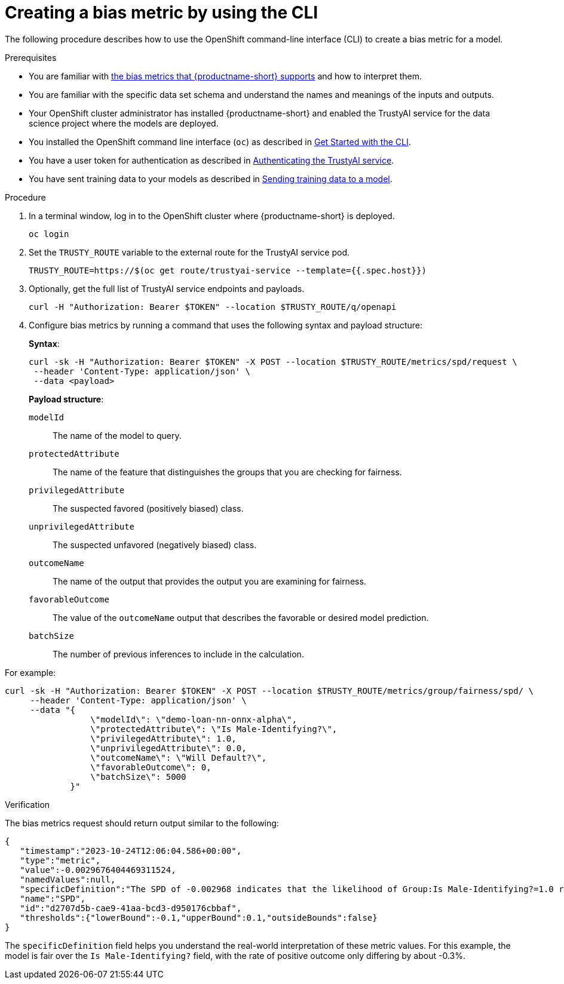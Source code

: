 :_module-type: PROCEDURE

[id='creating-a-bias-metric-using-cli_{context}']
= Creating a bias metric by using the CLI

[role='_abstract']
The following procedure describes how to use the OpenShift command-line interface (CLI) to create a bias metric for a model.

//The example in this procedure is from the demo here: https://github.com/trustyai-explainability/odh-trustyai-demos/tree/main/2-BiasMonitoring

.Prerequisites

ifndef::upstream[]
* You are familiar with link:{rhoaidocshome}{default-format-url}/monitoring_data_science_models/supported-bias-metrics_monitor[the bias metrics that {productname-short} supports] and how to interpret them.
endif::[]
ifdef::upstream[]
* You are familiar with link:{odhdocshome}/monitoring-data-science-models/#supported-bias-metrics_monitor[the bias metrics that {productname-short} supports] and how to interpret them.
endif::[]

* You are familiar with the specific data set schema and understand the names and meanings of the inputs and outputs.

* Your OpenShift cluster administrator has installed {productname-short} and enabled the TrustyAI service for the data science project where the models are deployed.

* You installed the OpenShift command line interface (`oc`) as described in link:https://docs.openshift.com/container-platform/{ocp-latest-version}/cli_reference/openshift_cli/getting-started-cli.html[Get Started with the CLI].

ifndef::upstream[]
* You have a user token for authentication as described in link:{rhoaidocshome}{default-format-url}/monitoring_data_science_models/authenticating-trustyai-service_monitor[Authenticating the TrustyAI service].
* You have sent training data to your models as described in link:{rhoaidocshome}{default-format-url}/monitoring_data_science_models/sending-training-data-to-a-model_monitor[Sending training data to a model].
endif::[]
ifdef::upstream[]
* You have a user token for authentication as described in link:{odhdocshome}/monitoring-data-science-models/#authenticating-trustyai-service_monitor[Authenticating the TrustyAI service].
* You have sent training data to your models as described in link:{odhdocshome}/monitoring-data-science-models/#sending-training-data-to-a-model_monitor[Sending training data to a model].
endif::[]

.Procedure

. In a terminal window, log in to the OpenShift cluster where {productname-short} is deployed.
+
----
oc login
----

. Set the `TRUSTY_ROUTE` variable to the external route for the TrustyAI service pod.
+
----
TRUSTY_ROUTE=https://$(oc get route/trustyai-service --template={{.spec.host}})
----

.  Optionally, get the full list of TrustyAI service endpoints and payloads.
+
----
curl -H "Authorization: Bearer $TOKEN" --location $TRUSTY_ROUTE/q/openapi
----

. Configure bias metrics by running a command that uses the following syntax and payload structure:
+
*Syntax*:
+
----
curl -sk -H "Authorization: Bearer $TOKEN" -X POST --location $TRUSTY_ROUTE/metrics/spd/request \
 --header 'Content-Type: application/json' \
 --data <payload>
----
+
*Payload structure*:

`modelId`:: The name of the model to query.
`protectedAttribute`:: The name of the feature that distinguishes the groups that you are checking for fairness.
`privilegedAttribute`:: The suspected favored (positively biased) class.
`unprivilegedAttribute`:: The suspected unfavored (negatively biased) class.
`outcomeName`:: The name of the output that provides the output you are examining for fairness.
`favorableOutcome`:: The value of the `outcomeName` output that describes the favorable or desired model prediction.
`batchSize`:: The number of previous inferences to include in the calculation.

For example:

----
curl -sk -H "Authorization: Bearer $TOKEN" -X POST --location $TRUSTY_ROUTE/metrics/group/fairness/spd/ \
     --header 'Content-Type: application/json' \
     --data "{
                 \"modelId\": \"demo-loan-nn-onnx-alpha\",
                 \"protectedAttribute\": \"Is Male-Identifying?\",
                 \"privilegedAttribute\": 1.0,
                 \"unprivilegedAttribute\": 0.0,
                 \"outcomeName\": \"Will Default?\",
                 \"favorableOutcome\": 0,
                 \"batchSize\": 5000
             }"
----

.Verification

The bias metrics request should return output similar to the following:

----
{
   "timestamp":"2023-10-24T12:06:04.586+00:00",
   "type":"metric",
   "value":-0.0029676404469311524,
   "namedValues":null,
   "specificDefinition":"The SPD of -0.002968 indicates that the likelihood of Group:Is Male-Identifying?=1.0 receiving Outcome:Will Default?=0 was -0.296764 percentage points lower than that of Group:Is Male-Identifying?=0.0.",
   "name":"SPD",
   "id":"d2707d5b-cae9-41aa-bcd3-d950176cbbaf",
   "thresholds":{"lowerBound":-0.1,"upperBound":0.1,"outsideBounds":false}
}
----

The `specificDefinition` field helps you understand the real-world interpretation of these metric values. For this example, the model is fair over the `Is Male-Identifying?` field, with the rate of positive outcome only differing by about -0.3%.
